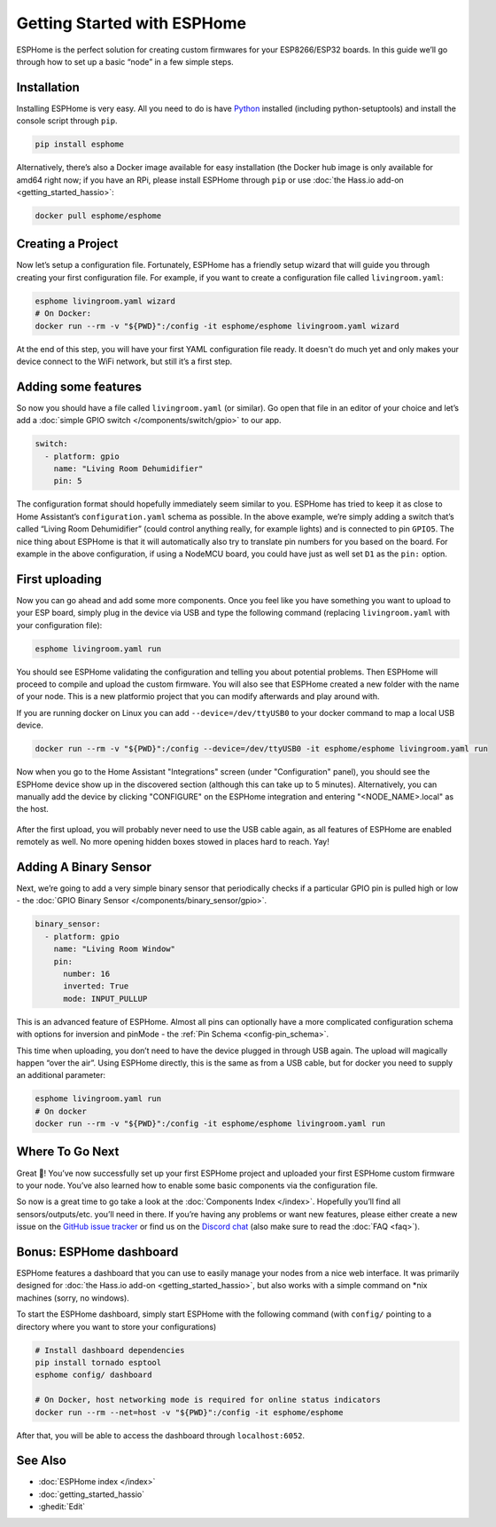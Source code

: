 Getting Started with ESPHome
============================

.. seo::
    :description: Getting Started guide for installing ESPHome using the command line and creating a basic configuration.
    :image: console.png

ESPHome is the perfect solution for creating custom firmwares for
your ESP8266/ESP32 boards. In this guide we’ll go through how to set up a
basic “node” in a few simple steps.

Installation
------------

Installing ESPHome is very easy. All you need to do is have `Python
<https://www.python.org/>`__ installed (including python-setuptools) and install the console script through
``pip``.

.. code-block:: bash

    pip install esphome

Alternatively, there’s also a Docker image available for easy
installation (the Docker hub image is only available for amd64 right now; if you have
an RPi, please install ESPHome through ``pip`` or use :doc:`the Hass.io add-on <getting_started_hassio>`:

.. code-block:: bash

    docker pull esphome/esphome

Creating a Project
------------------

Now let’s setup a configuration file. Fortunately, ESPHome has a
friendly setup wizard that will guide you through creating your first
configuration file. For example, if you want to create a configuration
file called ``livingroom.yaml``:

.. code-block:: bash

    esphome livingroom.yaml wizard
    # On Docker:
    docker run --rm -v "${PWD}":/config -it esphome/esphome livingroom.yaml wizard

At the end of this step, you will have your first YAML configuration
file ready. It doesn't do much yet and only makes your device connect to
the WiFi network, but still it’s a first step.

Adding some features
--------------------

So now you should have a file called ``livingroom.yaml`` (or similar).
Go open that file in an editor of your choice and let’s add a :doc:`simple
GPIO switch </components/switch/gpio>` to our app.

.. code-block:: yaml

    switch:
      - platform: gpio
        name: "Living Room Dehumidifier"
        pin: 5

The configuration format should hopefully immediately seem similar to
you. ESPHome has tried to keep it as close to Home Assistant’s
``configuration.yaml`` schema as possible. In the above example, we’re
simply adding a switch that’s called “Living Room Dehumidifier” (could control
anything really, for example lights) and is connected to pin ``GPIO5``.
The nice thing about ESPHome is that it will automatically also try
to translate pin numbers for you based on the board. For example in the
above configuration, if using a NodeMCU board, you could have just as
well set ``D1`` as the ``pin:`` option.

First uploading
---------------

Now you can go ahead and add some more components. Once you feel like
you have something you want to upload to your ESP board, simply plug in
the device via USB and type the following command (replacing
``livingroom.yaml`` with your configuration file):

.. code-block:: bash

    esphome livingroom.yaml run

You should see ESPHome validating the configuration and telling you
about potential problems. Then ESPHome will proceed to compile and
upload the custom firmware. You will also see that ESPHome created a
new folder with the name of your node. This is a new platformio project
that you can modify afterwards and play around with.

If you are running docker on Linux you can add ``--device=/dev/ttyUSB0``
to your docker command to map a local USB device.

.. code-block:: bash

    docker run --rm -v "${PWD}":/config --device=/dev/ttyUSB0 -it esphome/esphome livingroom.yaml run

Now when you go to the Home Assistant "Integrations" screen (under "Configuration" panel), you
should see the ESPHome device show up in the discovered section (although this can take up to 5 minutes).
Alternatively, you can manually add the device by clicking "CONFIGURE" on the ESPHome integration
and entering "<NODE_NAME>.local" as the host.

.. figure:: /components/switch/images/gpio-ui.png
    :align: center

After the first upload, you will probably never need to use the USB
cable again, as all features of ESPHome are enabled remotely as well.
No more opening hidden boxes stowed in places hard to reach. Yay!

Adding A Binary Sensor
----------------------

Next, we’re going to add a very simple binary sensor that periodically
checks if a particular GPIO pin is pulled high or low - the :doc:`GPIO Binary
Sensor </components/binary_sensor/gpio>`.

.. code-block:: yaml

    binary_sensor:
      - platform: gpio
        name: "Living Room Window"
        pin:
          number: 16
          inverted: True
          mode: INPUT_PULLUP

This is an advanced feature of ESPHome. Almost all pins can
optionally have a more complicated configuration schema with options for
inversion and pinMode - the :ref:`Pin Schema <config-pin_schema>`.

This time when uploading, you don’t need to have the device plugged in
through USB again. The upload will magically happen “over the air”.
Using ESPHome directly, this is the same as from a USB cable, but
for docker you need to supply an additional parameter:

.. code-block:: bash

    esphome livingroom.yaml run
    # On docker
    docker run --rm -v "${PWD}":/config -it esphome/esphome livingroom.yaml run

.. figure:: /components/binary_sensor/images/gpio-ui.png

Where To Go Next
----------------

Great 🎉! You’ve now successfully set up your first ESPHome project
and uploaded your first ESPHome custom firmware to your node. You’ve
also learned how to enable some basic components via the configuration
file.

So now is a great time to go take a look at the :doc:`Components Index </index>`.
Hopefully you’ll find all sensors/outputs/etc. you’ll need in there. If you’re having any problems or
want new features, please either create a new issue on the `GitHub issue
tracker <https://github.com/esphome/issues/issues>`__ or find us on the
`Discord chat <https://discord.gg/KhAMKrd>`__ (also make sure to read the :doc:`FAQ <faq>`).

Bonus: ESPHome dashboard
------------------------

ESPHome features a dashboard that you can use to easily manage your nodes
from a nice web interface. It was primarily designed for
:doc:`the Hass.io add-on <getting_started_hassio>`, but also works with a simple command on
\*nix machines (sorry, no windows).

To start the ESPHome dashboard, simply start ESPHome with the following command
(with ``config/`` pointing to a directory where you want to store your configurations)

.. code-block:: bash

    # Install dashboard dependencies
    pip install tornado esptool
    esphome config/ dashboard

    # On Docker, host networking mode is required for online status indicators
    docker run --rm --net=host -v "${PWD}":/config -it esphome/esphome

After that, you will be able to access the dashboard through ``localhost:6052``.

.. figure:: images/dashboard.png

See Also
--------

- :doc:`ESPHome index </index>`
- :doc:`getting_started_hassio`
- :ghedit:`Edit`
